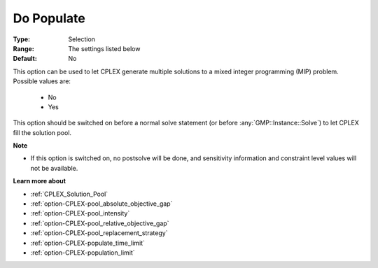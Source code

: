 .. _option-CPLEX-do_populate:


Do Populate
===========



:Type:	Selection	
:Range:	The settings listed below	
:Default:	No	



This option can be used to let CPLEX generate multiple solutions to a mixed integer programming (MIP) problem. Possible values are:

    *	No
    *	Yes


This option should be switched on before a normal solve statement (or before :any:`GMP::Instance::Solve`) to let CPLEX fill the solution pool.


**Note** 

*	If this option is switched on, no postsolve will be done, and sensitivity information and constraint level values will not be available.


**Learn more about** 

*	:ref:`CPLEX_Solution_Pool`  
*	:ref:`option-CPLEX-pool_absolute_objective_gap`  
*	:ref:`option-CPLEX-pool_intensity`  
*	:ref:`option-CPLEX-pool_relative_objective_gap`  
*	:ref:`option-CPLEX-pool_replacement_strategy`  
*	:ref:`option-CPLEX-populate_time_limit`  
*	:ref:`option-CPLEX-population_limit`  


